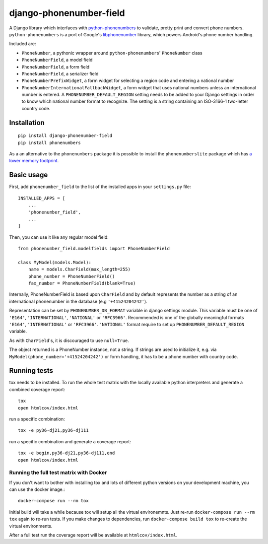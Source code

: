 ========================
django-phonenumber-field
========================

.. image:: https://travis-ci.org/stefanfoulis/django-phonenumber-field.svg?branch=master
    :target: https://travis-ci.org/stefanfoulis/django-phonenumber-field
.. image:: https://img.shields.io/coveralls/stefanfoulis/django-phonenumber-field/develop.svg
    :target: https://coveralls.io/github/stefanfoulis/django-phonenumber-field?branch=master

A Django library which interfaces with `python-phonenumbers`_ to validate, pretty print and convert
phone numbers. ``python-phonenumbers`` is a port of Google's `libphonenumber`_ library, which
powers Android's phone number handling.

.. _`python-phonenumbers`: https://github.com/daviddrysdale/python-phonenumbers
.. _`libphonenumber`: https://code.google.com/p/libphonenumber/

Included are:

* ``PhoneNumber``, a pythonic wrapper around ``python-phonenumbers``' ``PhoneNumber`` class
* ``PhoneNumberField``, a model field
* ``PhoneNumberField``, a form field
* ``PhoneNumberField``, a serializer field
* ``PhoneNumberPrefixWidget``, a form widget for selecting a region code and entering a national number
* ``PhoneNumberInternationalFallbackWidget``, a form widget that uses national numbers unless an
  international number is entered.  A ``PHONENUMBER_DEFAULT_REGION`` setting needs to be added
  to your Django settings in order to know which national number format to recognize.  The
  setting is a string containing an ISO-3166-1 two-letter country code.


Installation
============

::

    pip install django-phonenumber-field
    pip install phonenumbers

As a an alternative to the ``phonenumbers`` package it is possible to install the
``phonenumberslite`` package which has
`a lower memory footprint <https://github.com/daviddrysdale/python-phonenumbers#memory-usage>`_.


Basic usage
===========

First, add ``phonenumber_field`` to the list of the installed apps in 
your ``settings.py`` file::

    INSTALLED_APPS = [
        ...
        'phonenumber_field',
        ...
    ]

Then, you can use it like any regular model field::

    from phonenumber_field.modelfields import PhoneNumberField

    class MyModel(models.Model):
        name = models.CharField(max_length=255)
        phone_number = PhoneNumberField()
        fax_number = PhoneNumberField(blank=True)

Internally, PhoneNumberField is based upon ``CharField`` and by default
represents the number as a string of an international phonenumber in the database (e.g
``'+41524204242'``).

Representation can be set by ``PHONENUMBER_DB_FORMAT`` variable in django settings module.
This variable must be one of  ``'E164'``, ``'INTERNATIONAL'``, ``'NATIONAL'`` or ``'RFC3966'``.
Recommended is one of the globally meaningful formats  ``'E164'``, ``'INTERNATIONAL'`` or
``'RFC3966'``. ``'NATIONAL'`` format require to set up ``PHONENUMBER_DEFAULT_REGION`` variable.

As with ``CharField``'s, it is discouraged to use ``null=True``.

The object returned is a PhoneNumber instance, not a string. If strings are used to initialize it,
e.g. via ``MyModel(phone_number='+41524204242')`` or form handling, it has to be a phone number
with country code.


Running tests
=============

tox needs to be installed.
To run the whole test matrix with the locally available python interpreters and generate a combined coverage report::

    tox
    open htmlcov/index.html


run a specific combination::

    tox -e py36-dj21,py36-dj111

run a specific combination and generate a coverage report::

    tox -e begin,py36-dj21,py36-dj111,end
    open htmlcov/index.html

Running the full test matrix with Docker
----------------------------------------

If you don't want to bother with installing tox and lots of different python
versions on your development machine, you can use the docker image.::

    docker-compose run --rm tox

Initial build will take a while because tox will setup all the virtual
environemnts. Just re-run ``docker-compose run --rm tox`` again to re-run tests.
If you make changes to dependencies, run ``docker-compose build tox`` to
re-create the virtual environments.

After a full test run the coverage report will be available at
``htmlcov/index.html``.



